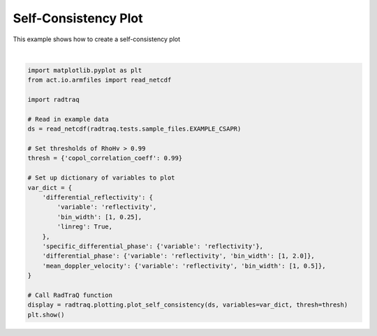 
.. DO NOT EDIT.
.. THIS FILE WAS AUTOMATICALLY GENERATED BY SPHINX-GALLERY.
.. TO MAKE CHANGES, EDIT THE SOURCE PYTHON FILE:
.. "source/auto_examples/plot_self_consistency.py"
.. LINE NUMBERS ARE GIVEN BELOW.

.. only:: html

    .. note::
        :class: sphx-glr-download-link-note

        :ref:`Go to the end <sphx_glr_download_source_auto_examples_plot_self_consistency.py>`
        to download the full example code

.. rst-class:: sphx-glr-example-title

.. _sphx_glr_source_auto_examples_plot_self_consistency.py:


Self-Consistency Plot
---------------------

This example shows how to create a self-consistency plot

.. GENERATED FROM PYTHON SOURCE LINES 8-35



.. image-sg:: /source/auto_examples/images/sphx_glr_plot_self_consistency_001.png
   :alt: Differential reflectivity vs  Equivalent reflectivity factor, Specific differential phase (KDP) vs  Equivalent reflectivity factor, Differential propagation phase shift vs  Equivalent reflectivity factor, Radial mean Doppler velocity vs  Equivalent reflectivity factor
   :srcset: /source/auto_examples/images/sphx_glr_plot_self_consistency_001.png
   :class: sphx-glr-single-img


.. rst-class:: sphx-glr-script-out

 .. code-block:: none

    /home/runner/work/RadTraQ/RadTraQ/examples/plot_self_consistency.py:15: DeprecationWarning: act.io.armfiles.read_netcdf will be replaced in version 2.0.0 by act.io.arm.read_arm_netcdf()
      ds = read_netcdf(radtraq.tests.sample_files.EXAMPLE_CSAPR)






|

.. code-block:: Python


    import matplotlib.pyplot as plt
    from act.io.armfiles import read_netcdf

    import radtraq

    # Read in example data
    ds = read_netcdf(radtraq.tests.sample_files.EXAMPLE_CSAPR)

    # Set thresholds of RhoHv > 0.99
    thresh = {'copol_correlation_coeff': 0.99}

    # Set up dictionary of variables to plot
    var_dict = {
        'differential_reflectivity': {
            'variable': 'reflectivity',
            'bin_width': [1, 0.25],
            'linreg': True,
        },
        'specific_differential_phase': {'variable': 'reflectivity'},
        'differential_phase': {'variable': 'reflectivity', 'bin_width': [1, 2.0]},
        'mean_doppler_velocity': {'variable': 'reflectivity', 'bin_width': [1, 0.5]},
    }

    # Call RadTraQ function
    display = radtraq.plotting.plot_self_consistency(ds, variables=var_dict, thresh=thresh)
    plt.show()


.. rst-class:: sphx-glr-timing

   **Total running time of the script:** (0 minutes 0.768 seconds)


.. _sphx_glr_download_source_auto_examples_plot_self_consistency.py:

.. only:: html

  .. container:: sphx-glr-footer sphx-glr-footer-example

    .. container:: sphx-glr-download sphx-glr-download-jupyter

      :download:`Download Jupyter notebook: plot_self_consistency.ipynb <plot_self_consistency.ipynb>`

    .. container:: sphx-glr-download sphx-glr-download-python

      :download:`Download Python source code: plot_self_consistency.py <plot_self_consistency.py>`


.. only:: html

 .. rst-class:: sphx-glr-signature

    `Gallery generated by Sphinx-Gallery <https://sphinx-gallery.github.io>`_
